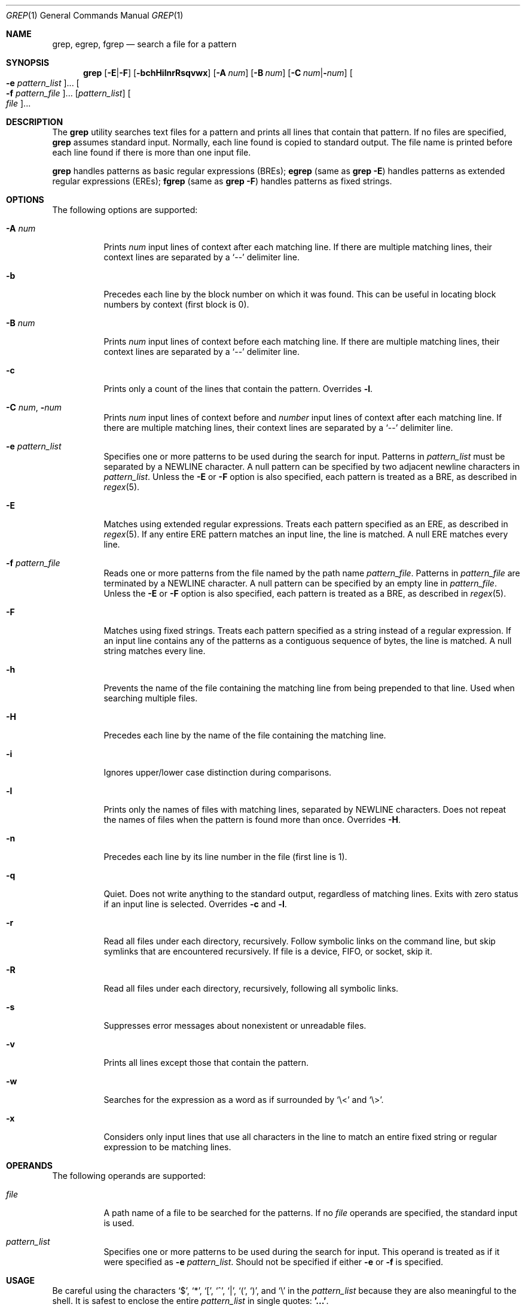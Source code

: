 .\"
.\" Sun Microsystems, Inc. gratefully acknowledges The Open Group for
.\" permission to reproduce portions of its copyrighted documentation.
.\" Original documentation from The Open Group can be obtained online at
.\" http://www.opengroup.org/bookstore/.
.\"
.\" The Institute of Electrical and Electronics Engineers and The Open
.\" Group, have given us permission to reprint portions of their
.\" documentation.
.\"
.\" In the following statement, the phrase ``this text'' refers to portions
.\" of the system documentation.
.\"
.\" Portions of this text are reprinted and reproduced in electronic form
.\" in the SunOS Reference Manual, from IEEE Std 1003.1, 2004 Edition,
.\" Standard for Information Technology -- Portable Operating System
.\" Interface (POSIX), The Open Group Base Specifications Issue 6,
.\" Copyright (C) 2001-2004 by the Institute of Electrical and Electronics
.\" Engineers, Inc and The Open Group.  In the event of any discrepancy
.\" between these versions and the original IEEE and The Open Group
.\" Standard, the original IEEE and The Open Group Standard is the referee
.\" document.  The original Standard can be obtained online at
.\" http://www.opengroup.org/unix/online.html.
.\"
.\" This notice shall appear on any product containing this material.
.\"
.\" The contents of this file are subject to the terms of the
.\" Common Development and Distribution License (the "License").
.\" You may not use this file except in compliance with the License.
.\"
.\" You can obtain a copy of the license at usr/src/OPENSOLARIS.LICENSE
.\" or http://www.opensolaris.org/os/licensing.
.\" See the License for the specific language governing permissions
.\" and limitations under the License.
.\"
.\" When distributing Covered Code, include this CDDL HEADER in each
.\" file and include the License file at usr/src/OPENSOLARIS.LICENSE.
.\" If applicable, add the following below this CDDL HEADER, with the
.\" fields enclosed by brackets "[]" replaced with your own identifying
.\" information: Portions Copyright [yyyy] [name of copyright owner]
.\"
.\"
.\" Copyright 1989 AT&T
.\" Portions Copyright (c) 1992, X/Open Company Limited  All Rights Reserved
.\" Copyright (c) 2008, Sun Microsystems, Inc.  All Rights Reserved
.\" Copyright 2018 Nexenta Systems, Inc.
.\"
.Dd February 10, 2018
.Dt GREP 1
.Os
.Sh NAME
.Nm grep ,
.Nm egrep ,
.Nm fgrep
.Nd search a file for a pattern
.Sh SYNOPSIS
.Nm grep
.Op Fl E Ns | Ns Fl F
.Op Fl bchHilnrRsqvwx
.Op Fl A Ar num
.Op Fl B Ar num
.Op Fl C Ar num Ns | Ns Fl Ns Ar num
.Oo Fl e Ar pattern_list Oc Ns ...
.Oo Fl f Ar pattern_file Oc Ns ...
.Op Ar pattern_list
.Oo Ar file Oc Ns ...
.Sh DESCRIPTION
The
.Nm
utility searches text files for a pattern and prints all lines that contain that
pattern.
If no files are specified,
.Nm
assumes standard input.
Normally, each line found is copied to standard output.
The file name is printed before each line found if there is more than one input
file.
.Pp
.Nm
handles patterns as basic regular expressions (BREs);
.Nm egrep
.Pq same as Nm Fl E
handles patterns as extended regular expressions (EREs);
.Nm fgrep
.Pq same as Nm Fl F
handles patterns as fixed strings.
.Sh OPTIONS
The following options are supported:
.Bl -tag -width Ds
.It Fl A Ar num
Prints
.Ar num
input lines of context after each matching line.
If there are multiple matching lines, their context lines are separated by a
.Ql --
delimiter line.
.It Fl b
Precedes each line by the block number on which it was found.
This can be useful in locating block numbers by context (first block is 0).
.It Fl B Ar num
Prints
.Ar num
input lines of context before each matching line.
If there are multiple matching lines, their context lines are separated by a
.Ql --
delimiter line.
.It Fl c
Prints only a count of the lines that contain the pattern.
Overrides
.Fl l .
.It Fl C Ar num Ns \&, Fl Ns Ar num
Prints
.Ar num
input lines of context before and
.Ar number
input lines of context after each matching line.
If there are multiple matching lines, their context lines are separated by a
.Ql --
delimiter line.
.It Fl e Ar pattern_list
Specifies one or more patterns to be used during the search for input.
Patterns in
.Ar pattern_list
must be separated by a NEWLINE character.
A null pattern can be specified by two adjacent newline characters in
.Ar pattern_list .
Unless the
.Fl E
or
.Fl F
option is also specified, each pattern is treated as a BRE, as described in
.Xr regex 5 .
.It Fl E
Matches using extended regular expressions.
Treats each pattern specified as an ERE, as described in
.Xr regex 5 .
If any entire ERE pattern matches an input line, the line is matched.
A null ERE matches every line.
.It Fl f Ar pattern_file
Reads one or more patterns from the file named by the path name
.Ar pattern_file .
Patterns in
.Ar pattern_file
are terminated by a NEWLINE character.
A null pattern can be specified by an empty line in
.Ar pattern_file .
Unless the
.Fl E
or
.Fl F
option is also specified, each pattern is treated as a BRE, as described in
.Xr regex 5 .
.It Fl F
Matches using fixed strings.
Treats each pattern specified as a string instead of a regular expression.
If an input line contains any of the patterns as a contiguous sequence of bytes,
the line is matched.
A null string matches every line.
.It Fl h
Prevents the name of the file containing the matching line from being prepended
to that line.
Used when searching multiple files.
.It Fl H
Precedes each line by the name of the file containing the matching line.
.It Fl i
Ignores upper/lower case distinction during comparisons.
.It Fl l
Prints only the names of files with matching lines, separated by NEWLINE
characters.
Does not repeat the names of files when the pattern is found more than once.
Overrides
.Fl H .
.It Fl n
Precedes each line by its line number in the file (first line is 1).
.It Fl q
Quiet.
Does not write anything to the standard output, regardless of matching lines.
Exits with zero status if an input line is selected.
Overrides
.Fl c
and
.Fl l .
.It Fl r
Read all files under each directory, recursively.
Follow symbolic links on the command line, but skip symlinks that are
encountered recursively.
If file is a device, FIFO, or socket, skip it.
.It Fl R
Read all files under each directory, recursively, following all symbolic links.
.It Fl s
Suppresses error messages about nonexistent or unreadable files.
.It Fl v
Prints all lines except those that contain the pattern.
.It Fl w
Searches for the expression as a word as if surrounded by
.Ql \e<
and
.Ql \e> .
.It Fl x
Considers only input lines that use all characters in the line to match an
entire fixed string or regular expression to be matching lines.
.El
.Sh OPERANDS
The following operands are supported:
.Bl -tag -width Ds
.It Ar file
A path name of a file to be searched for the patterns.
If no
.Ar file
operands are specified, the standard input is used.
.It Ar pattern_list
Specifies one or more patterns to be used during the search for input.
This operand is treated as if it were specified as
.Fl e Ar pattern_list .
Should not be specified if either
.Fl e
or
.Fl f
is specified.
.El
.Sh USAGE
Be careful using the characters
.Ql $ ,
.Ql * ,
.Ql \&[ ,
.Ql ^ ,
.Ql | ,
.Ql \&( ,
.Ql \&) ,
and
.Ql \e
in the
.Ar pattern_list
because they are also meaningful to the shell.
It is safest to enclose the entire
.Ar pattern_list
in single quotes:
.Li '...' .
.Pp
The
.Fl e Ar pattern
option has the same effect as the
.Ar pattern
operand, but is useful when
.Ar pattern
begins with the hyphen delimiter.
It is also useful when it is more convenient to provide multiple patterns as
separate arguments.
.Pp
Multiple
.Fl e
and
.Fl f
options are accepted and
.Nm
uses all of the patterns it is given while matching input text lines.
Notice that the order of evaluation is not specified.
If an implementation finds a null string as a pattern, it is allowed to use that
pattern first, matching every line, and effectively ignore any other patterns.
.Pp
The
.Fl q
option provides a means of easily determining whether or not a pattern (or
string) exists in a group of files.
When searching several files, it provides a performance improvement (because it
can quit as soon as it finds the first match) and requires less care by the user
in choosing the set of files to supply as arguments (because it exits zero if it
finds a match even if
.Nm
detected an access or read error on earlier file operands).
.Ss Large File Behavior
See
.Xr largefile 5
for the description of the behavior of
.Nm
when encountering files greater than or equal to 2 Gbyte (2^31 bytes).
.Sh EXIT STATUS
The following exit values are returned:
.Bl -tag -width Ds
.It Sy 0
One or more matches were found.
.It Sy 1
No matches were found.
.It Sy 2
Syntax errors or inaccessible files (even if matches were found).
.El
.Sh EXAMPLES
.Bl -tag -width Ds
.It Sy Example 1 No Finding All Uses of a Word
To find all uses of the word
.Ql Posix
(in any case) in the file
.Pa text.mm ,
and write with line numbers:
.Bd -literal
$ grep -i -n posix text.mm
.Ed
.It Sy Example 2 No Finding All Empty Lines
To find all empty lines in the standard input:
.Bd -literal
$ grep ^$
.Ed
.Pp
or
.Bd -literal
$ grep -v .
.Ed
.It Sy Example 3 No Finding Lines Containing Strings
All of the following commands print all lines containing strings
.Ql abc
or
.Ql def
or both:
.Bd -literal
$ grep 'abc
def'
$ grep -e 'abc
def'
$ grep -e 'abc' -e 'def'
$ grep -E 'abc|def'
$ grep -E -e 'abc|def'
$ grep -E -e 'abc' -e 'def'
$ grep -E 'abc
def'
$ grep -E -e 'abc
def'
$ grep -F -e 'abc' -e 'def'
$ grep -F 'abc
def'
$ grep -F -e 'abc
def'
.Ed
.It Sy Example 4 No Finding Lines with Matching Strings
Both of the following commands print all lines matching exactly
.Ql abc
or
.Ql def :
.Bd -literal
$ grep -E '^abc$
^def$'
$ grep -F -x 'abc
def'
.Ed
.El
.Sh ENVIRONMENT VARIABLES
See
.Xr environ 5
for descriptions of the following environment variables that affect the
execution of
.Nm :
.Ev LANG , LC_ALL , LC_COLLATE , LC_CTYPE , LC_MESSAGES ,
and
.Ev NLSPATH .
.Sh CODE SET INDEPENDENCE
.Sy Enabled
.Sh INTERFACE STABILITY
.Sy Committed
.Sh SEE ALSO
.Xr sed 1 ,
.Xr sh 1 ,
.Xr attributes 5 ,
.Xr environ 5 ,
.Xr largefile 5 ,
.Xr regex 5 ,
.Xr standards 5
.Sh STANDARDS
The
.Nm
utility is compliant with the
.St -p1003.1-2008
specification with the exception of
.Fl s
option being the same as
.Fl q
in current implementation for historic reasons.
The flags
.Op Fl AbBChHrRw
are extensions to that specification.
.Sh NOTES
The results are unspecified if input files contain lines longer than
.Dv LINE_MAX
bytes or contain binary data.
.Dv LINE_MAX
is defined in
.In limits.h .
.Pp
Portable applications should use
.Nm Fl E
and
.Nm Fl F
instead of
.Nm egrep
and
.Nm fgrep ,
respectively.
.Sh HISTORY
The
.Nm grep
command first appeared in
.At v6 .
.Pp
In the past
.Pa /usr/bin/grep ,
.Pa /usr/bin/egrep ,
and
.Pa /usr/bin/fgrep
were separate implementations, and were not standard conforming, with standard
conforming ones installed as
.Pa /usr/xpg4/bin/grep ,
.Pa /usr/xpg4/bin/egrep ,
and
.Pa /usr/xpg4/bin/fgrep ,
respectively.
Now all non-conforming implementations are removed, and the ones previously
found in
.Pa /usr/xpg4/bin
are installed in
.Pa /usr/bin .
